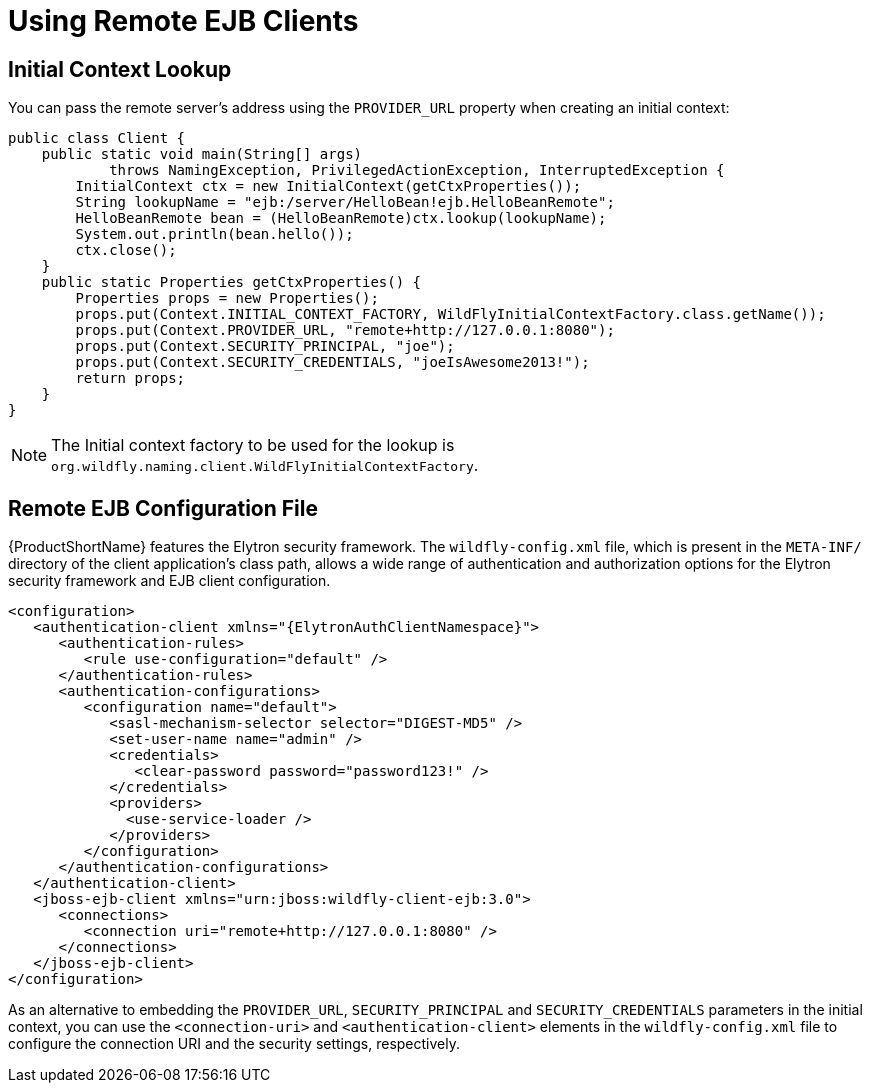 [[using_ejb_client]]
= Using Remote EJB Clients

[[initial_context_lookup]]
== Initial Context Lookup

You can pass the remote server's address using the `PROVIDER_URL` property when creating an initial context:

[source,java,options="nowrap"]
----
public class Client {
    public static void main(String[] args)
            throws NamingException, PrivilegedActionException, InterruptedException {
        InitialContext ctx = new InitialContext(getCtxProperties());
        String lookupName = "ejb:/server/HelloBean!ejb.HelloBeanRemote";
        HelloBeanRemote bean = (HelloBeanRemote)ctx.lookup(lookupName);
        System.out.println(bean.hello());
        ctx.close();
    }
    public static Properties getCtxProperties() {
        Properties props = new Properties();
        props.put(Context.INITIAL_CONTEXT_FACTORY, WildFlyInitialContextFactory.class.getName());
        props.put(Context.PROVIDER_URL, "remote+http://127.0.0.1:8080");
        props.put(Context.SECURITY_PRINCIPAL, "joe");
        props.put(Context.SECURITY_CREDENTIALS, "joeIsAwesome2013!");
        return props;
    }
}
----

NOTE: The Initial context factory to be used for the lookup is `org.wildfly.naming.client.WildFlyInitialContextFactory`.

[[remote_ejb_configuration_file]]
== Remote EJB Configuration File

{ProductShortName} features the Elytron security framework. The `wildfly-config.xml` file, which is present in the `META-INF/` directory of the client application's class path, allows a wide range of authentication and authorization options for the Elytron security framework and EJB client configuration.

[source,xml,subs="attributes+",options="nowrap"]
----
<configuration>
   <authentication-client xmlns="{ElytronAuthClientNamespace}">
      <authentication-rules>
         <rule use-configuration="default" />
      </authentication-rules>
      <authentication-configurations>
         <configuration name="default">
            <sasl-mechanism-selector selector="DIGEST-MD5" />
            <set-user-name name="admin" />
            <credentials>
               <clear-password password="password123!" />
            </credentials>
            <providers>
              <use-service-loader />
            </providers>
         </configuration>
      </authentication-configurations>
   </authentication-client>
   <jboss-ejb-client xmlns="urn:jboss:wildfly-client-ejb:3.0">
      <connections>
         <connection uri="remote+http://127.0.0.1:8080" />
      </connections>
   </jboss-ejb-client>
</configuration>
----

As an alternative to embedding the `PROVIDER_URL`, `SECURITY_PRINCIPAL` and `SECURITY_CREDENTIALS` parameters in the initial context, you can use the `<connection-uri>` and `<authentication-client>` elements in the `wildfly-config.xml` file to configure the connection URI and the security settings, respectively.

